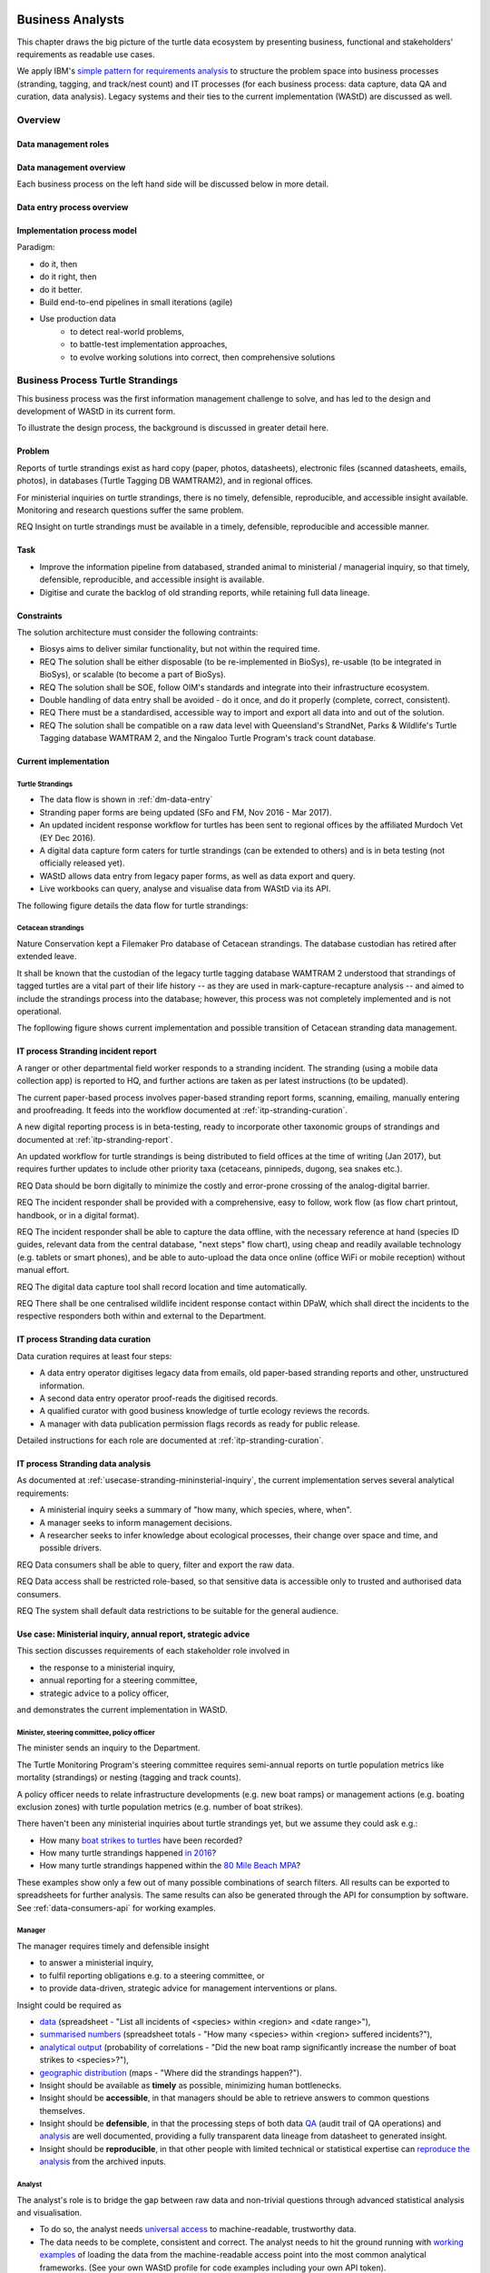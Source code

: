 =================
Business Analysts
=================
This chapter draws the big picture of the turtle data ecosystem
by presenting business, functional and stakeholders' requirements as readable use cases.

We apply IBM's `simple pattern for requirements analysis
<https://www.ibm.com/developerworks/architecture/library/ar-analpat/ar-analpat-pdf.pdf>`_
to structure the problem space into business processes (stranding, tagging, and
track/nest count) and IT processes (for each business process: data capture,
data QA and curation, data analysis). Legacy systems and their ties to the current
implementation (WAStD) are discussed as well.

Overview
========
.. Reference with :ref:`dm-roles`
.. _dm-roles:
Data management roles
---------------------
.. image:: https://www.lucidchart.com/publicSegments/view/c1ac7e17-c178-462d-8aab-1de6458b11bc/image.png
     :target: https://www.lucidchart.com/publicSegments/view/c1ac7e17-c178-462d-8aab-1de6458b11bc/image.png
     :alt: Turtle program data management roles

.. Reference with :ref:`dm-overview`
.. _dm-overview:
Data management overview
------------------------
.. image:: https://www.lucidchart.com/publicSegments/view/f1a8e7cf-340a-43d0-8a32-887a004d1e21/image.jpeg
     :target: https://www.lucidchart.com/publicSegments/view/f1a8e7cf-340a-43d0-8a32-887a004d1e21/image.jpeg
     :alt: Turtle program data management overview

Each business process on the left hand side will be discussed below in more detail.

.. Reference with :ref:`dm-data-entry`
.. _dm-data-entry:
Data entry process overview
---------------------------
.. image:: https://www.lucidchart.com/publicSegments/view/b80e04eb-893d-4e70-99f7-e403c7a285ed/image.png
     :target: https://www.lucidchart.com/publicSegments/view/b80e04eb-893d-4e70-99f7-e403c7a285ed/image.png
     :alt: Turtle program data entry process overview

.. Reference with :ref:`dm-implementation-process-model`
.. _dm-implementation-process-model:
Implementation process model
----------------------------
.. image:: https://www.lucidchart.com/publicSegments/view/3949cd83-fe94-4bd0-b984-e7d3bc9fb7d9/image.png
     :target: https://www.lucidchart.com/publicSegments/view/3949cd83-fe94-4bd0-b984-e7d3bc9fb7d9/image.png
     :alt: Turtle program information management system implementation process model

Paradigm:

* do it, then
* do it right, then
* do it better.

* Build end-to-end pipelines in small iterations (agile)
* Use production data
    * to detect real-world problems,
    * to battle-test implementation approaches,
    * to evolve working solutions into correct, then comprehensive solutions


Business Process Turtle Strandings
==================================
This business process was the first information management challenge to solve,
and has led to the design and development of WAStD in its current form.

To illustrate the design process, the background is discussed in greater detail here.

Problem
-------
Reports of turtle strandings exist as hard copy (paper, photos, datasheets),
electronic files (scanned datasheets, emails, photos), in databases
(Turtle Tagging DB WAMTRAM2), and in regional offices.

For ministerial inquiries on turtle strandings, there is no timely, defensible,
reproducible, and accessible insight available.
Monitoring and research questions suffer the same problem.

REQ Insight on turtle strandings must be available in a timely, defensible,
reproducible and accessible manner.

Task
----

* Improve the information pipeline from databased, stranded animal to
  ministerial / managerial inquiry, so that timely, defensible, reproducible,
  and accessible insight is available.
* Digitise and curate the backlog of old stranding reports, while retaining
  full data lineage.

Constraints
-----------
The solution architecture must consider the following contraints:

* Biosys aims to deliver similar functionality, but not within the required time.
* REQ The solution shall be either disposable (to be re-implemented in BioSys),
  re-usable (to be integrated in BioSys), or scalable (to become a part of BioSys).
* REQ The solution shall be SOE, follow OIM's standards and integrate into their
  infrastructure ecosystem.
* Double handling of data entry shall be avoided - do it once, and do it
  properly (complete, correct, consistent).
* REQ There must be a standardised, accessible way to import and export all data
  into and out of the solution.
* REQ The solution shall be compatible on a raw data level with Queensland's
  StrandNet, Parks & Wildlife's Turtle Tagging database WAMTRAM 2,
  and the Ningaloo Turtle Program's track count database.

Current implementation
----------------------

Turtle Strandings
^^^^^^^^^^^^^^^^^
* The data flow is shown in :ref:`dm-data-entry`
* Stranding paper forms are being updated (SFo and FM, Nov 2016 - Mar 2017).
* An updated incident response workflow for turtles has been sent to regional
  offices by the affiliated Murdoch Vet (EY Dec 2016).
* A digital data capture form caters for turtle strandings (can be extended to others)
  and is in beta testing (not officially released yet).
* WAStD allows data entry from legacy paper forms, as well as data export and query.
* Live workbooks can query, analyse and visualise data from WAStD via its API.

The following figure details the data flow for turtle strandings:

.. image:: https://www.lucidchart.com/publicSegments/view/792bc100-204d-41ff-8bd4-84a26d604fd8/image.png
     :target: https://www.lucidchart.com/publicSegments/view/792bc100-204d-41ff-8bd4-84a26d604fd8/image.png
     :alt: Turtle strandings data management: current implementation

Cetacean strandings
^^^^^^^^^^^^^^^^^^^
Nature Conservation kept a Filemaker Pro database of Cetacean strandings.
The database custodian has retired after extended leave.

It shall be known that the custodian of the legacy turtle tagging database
WAMTRAM 2 understood that strandings of tagged turtles are a vital part of their
life history -- as they are used in mark-capture-recapture analysis --
and aimed to include the strandings process into the database;
however, this process was not completely implemented and is not operational.

The fopllowing figure shows current implementation and possible transition
of Cetacean stranding data management.

.. image:: https://www.lucidchart.com/publicSegments/view/516fb077-229c-4110-9c6a-f60a14f9fe61/image.png
     :target: https://www.lucidchart.com/publicSegments/view/516fb077-229c-4110-9c6a-f60a14f9fe61/image.png
     :alt: Cetacean strandings data management: current implementation and transition process

IT process Stranding incident report
------------------------------------
A ranger or other departmental field worker responds to a stranding incident.
The stranding (using a mobile data collection app) is reported to HQ,
and further actions are taken as per latest instructions (to be updated).

The current paper-based process involves paper-based stranding report forms, scanning, emailing,
manually entering and proofreading. It feeds into the workflow documented
at :ref:`itp-stranding-curation`.

A new digital reporting process is in beta-testing, ready to incorporate other
taxonomic groups of strandings and documented at :ref:`itp-stranding-report`.

An updated workflow for turtle strandings is being distributed to field offices
at the time of writing (Jan 2017), but requires further updates to include
other priority taxa (cetaceans, pinnipeds, dugong, sea snakes etc.).

REQ Data should be born digitally to minimize the costly and error-prone crossing
of the analog-digital barrier.

REQ The incident responder shall be provided with a comprehensive, easy to follow,
work flow (as flow chart printout, handbook, or in a digital format).

REQ The incident responder shall be able to capture the data offline, with the
necessary reference at hand (species ID guides, relevant data from the central
database, "next steps" flow chart), using cheap and readily available
technology (e.g. tablets or smart phones), and be able to auto-upload the data
once online (office WiFi or mobile reception) without manual effort.

REQ The digital data capture tool shall record location and time automatically.

REQ There shall be one centralised wildlife incident response contact within DPaW,
which shall direct the incidents to the respective responders both within and
external to the Department.

IT process Stranding data curation
----------------------------------
Data curation requires at least four steps:

* A data entry operator digitises legacy data from emails, old paper-based
  stranding reports and other, unstructured information.
* A second data entry operator proof-reads the digitised records.
* A qualified curator with good business knowledge of turtle ecology reviews the
  records.
* A manager with data publication permission flags records as ready for public
  release.

Detailed instructions for each role are documented at :ref:`itp-stranding-curation`.

IT process Stranding data analysis
----------------------------------
As documented at :ref:`usecase-stranding-mininsterial-inquiry`, the current
implementation serves several analytical requirements:

* A ministerial inquiry seeks a summary of "how many, which species, where, when".
* A manager seeks to inform management decisions.
* A researcher seeks to infer knowledge about ecological processes, their change
  over space and time, and possible drivers.

REQ Data consumers shall be able to query, filter and export the raw data.

REQ Data access shall be restricted role-based, so that sensitive data is accessible
only to trusted and authorised data consumers.

REQ The system shall default data restrictions to be suitable for the general audience.

.. _usecase-stranding-mininsterial-inquiry:
Use case: Ministerial inquiry, annual report, strategic advice
--------------------------------------------------------------
This section discusses requirements of each stakeholder role involved in

* the response to a ministerial inquiry,
* annual reporting for a steering committee,
* strategic advice to a policy officer,

and demonstrates the current implementation in WAStD.

Minister, steering committee, policy officer
^^^^^^^^^^^^^^^^^^^^^^^^^^^^^^^^^^^^^^^^^^^^
The minister sends an inquiry to the Department.

The Turtle Monitoring Program's steering committee requires semi-annual reports
on turtle population metrics like mortality (strandings) or nesting (tagging and
track counts).

A policy officer needs to relate infrastructure developments (e.g. new boat ramps)
or management actions (e.g. boating exclusion zones) with turtle population metrics
(e.g. number of boat strikes).

There haven't been any ministerial inquiries about turtle strandings yet,
but we assume they could ask e.g.:

* How many `boat strikes to turtles <https://strandings.dpaw.wa.gov.au/admin/observations/animalencounter/?cause_of_death__exact=boat-strike&taxon__exact=Cheloniidae>`_ have been recorded?
* How many turtle strandings happened `in 2016 <https://strandings.dpaw.wa.gov.au/admin/observations/animalencounter/?encounter_type__exact=stranding&taxon__exact=Cheloniidae&when__year=2016>`_?
* How many turtle strandings happened within the `80 Mile Beach MPA <https://strandings.dpaw.wa.gov.au/admin/observations/animalencounter/?encounter_type__exact=stranding&taxon__exact=Cheloniidae&where=3>`_?

These examples show only a few out of many possible combinations of search filters.
All results can be exported to spreadsheets for further analysis.
The same results can also be generated through the API for consumption by software.
See :ref:`data-consumers-api` for working examples.

Manager
^^^^^^^
The manager requires timely and defensible insight

* to answer a ministerial inquiry,
* to fulfil reporting obligations e.g. to a steering committee, or
* to provide data-driven, strategic advice for management interventions or plans.

Insight could be required as

* `data <https://strandings.dpaw.wa.gov.au/admin/observations/animalencounter/>`_
  (spreadsheet - "List all incidents of <species> within <region> and <date range>"),
* `summarised numbers <https://strandings.dpaw.wa.gov.au/admin/observations/animalencounter/>`_
  (spreadsheet totals - "How many <species> within <region> suffered incidents?"),
* `analytical output <http://rpubs.com/florian_mayer/wastd-mark>`_
  (probability of correlations - "Did the new boat ramp
  significantly increase the number of boat strikes to <species>?"),
* `geographic distribution <https://strandings.dpaw.wa.gov.au/>`_
  (maps - "Where did the strandings happen?").

* Insight should be available as **timely** as possible, minimizing human bottlenecks.
* Insight should be **accessible**, in that managers should be able to
  retrieve answers to common questions themselves.
* Insight should be **defensible**, in that the processing steps of both data
  `QA <https://strandings.dpaw.wa.gov.au/admin/observations/animalencounter/10/change/>`_
  (audit trail of QA operations)
  and `analysis <http://rpubs.com/florian_mayer/tracks>`_ are well documented,
  providing a fully transparent data lineage from datasheet to generated insight.
* Insight should be **reproducible**, in that other people with limited
  technical or statistical expertise can
  `reproduce the analysis <http://rpubs.com/florian_mayer/tracks>`_
  from the archived inputs.

Analyst
^^^^^^^
The analyst's role is to bridge the gap between raw data and non-trivial questions
through advanced statistical analysis and visualisation.

* To do so, the analyst needs
  `universal access <https://strandings.dpaw.wa.gov.au/api/1/>`_
  to machine-readable, trustworthy data.
* The data needs to be complete, consistent and correct.
  The analyst needs to hit the ground running with
  `working examples <https://strandings.dpaw.wa.gov.au/users/FlorianM/>`_
  of loading the data from the machine-readable access point into the most common
  analytical frameworks. (See your own WAStD profile for code examples including
  your own API token).
* There should be sufficient documentation (:ref:`data-consumers`)
  to allow statistically trained analysts to efficiently consume data without
  technical knowledge of the system they are stored in.
* Access needs to be following standard protocols and formats,
  be entirely independent of both the systems it is stored in,
  as well as independent of the software packages it is analysed with.

Data curator 3: Subject matter expert
^^^^^^^^^^^^^^^^^^^^^^^^^^^^^^^^^^^^^
Subject matter experts acting as data curators need to validate the records,
e.g. confirm species identification. This increases **correctness** of the data.

* Data curators need convenient, unrestricted access to the data.
* Data needs to indicate its curation status.
* Data needs to retain its lineage by retaining its editing and status history.
* Each human decision by the subject matter expert should be translated into an
  automatic test or filter that flags similar records for review. This feedback
  process aims to distil the subject matter expertise into formal rules.

Data curator 2: Proofreader
^^^^^^^^^^^^^^^^^^^^^^^^^^^
Digitising data sheets is an error-prone operation. Sorting vague information into
the available categories requires some informed decisions, based on guidelines.
Proofreading will help fighting typos and misunderstandings between datasheet
and database, therefore increasing **consistency**.

* The proofreader needs original datasheets, communication records and supplemental
  images accessible close to the data entry/QA forms, ideally displaying in their
  web browser without needing to be downloaded and opened in proprietary software.

Data curator 1: Data entry operator
^^^^^^^^^^^^^^^^^^^^^^^^^^^^^^^^^^^
The data entry operator digitises information from datasheets, emails and photographs,
reconstructs missing information, and transforms files into standard compliant formats.
By doing so, the data entry operator increases **accessibility** and **completeness** of data.

* The electronic data entry form should follow the data sheets to facilitate data entry.
* There should be clear, unambiguous instructions on
  `data entry <http://wastd.readthedocs.io/data_curators.html>`_.
* The instructions must be able to evolve with new edge cases requiring supervisor input.
* Electronic data entry forms should provide input validation for formats, not content.
* The data portal should accept all formally correct data (:ref:`data-model`),
  but allow to identify and fix impossible or questionable records.
* The system should flag impossible or questionable records.

Data collector: Ranger, regional staff
^^^^^^^^^^^^^^^^^^^^^^^^^^^^^^^^^^^^^^
The departmental data collector (e.g. a ranger) responds to a stranding report
from the general public, or discovers a stranded animal themselves.

* The data collector needs clear and up to date procedures, and easily useable
  datasheets.
* Paper is cheap, bad information is costly. Taking the correct pictures in correct
  angles, as well as taking and processing samples, or preserving the carcass for a
  subsequent necropsy correctly is time-critical and cannot be repeated later.
  Instructions to take the right measurements, samples and photographs must be
  available to the data collector.
* Datasheets need to capture complete, consistent and correct data, while avoiding
  capturing unneccessary detail.
* Datasheets should provide enough guidance to the data collector on providing the
  desired data formats and precision.

The data collector could reduce the workload on core staff by entering the datasheet
themselves, if the data portal had data entry forms with restricted access.
These forms are different to the curation forms - more streamlined for data entry.

Primary reporter: General public
^^^^^^^^^^^^^^^^^^^^^^^^^^^^^^^^
Members of the general public reporting a stranding need to know how to react -
whom to call, which data to collect (e.g. geo-referenced phone pictures).

* Primary reporters would be pleased to hear how their actions contributed to an
  increased understanding, and ultimately the conservation of the stranded species.
  This could happen in the form of a "thank you" email with an excerpt of the
  final stranding record.
  Example: TOs returning tags after harvesting a tagged turtle usually get sent
  a reward like branded t-shirts or baseball caps by Marine Science to show their
  appreciation.

Gap analysis
------------

* The digital data capture form does not yet include taxa other than turtles.
* Front-line staff are not yet trained in its use.
* Therefore, paper forms are not phased out yet.
* The digital data capture app in its current implementation still requires a few
  manual steps by the application maintainer to import data into WAStD. This process
  is not yet fully automated and does not yet happen in real-time.
* The WAStD API is, although operational, not yet fully optimised.
* Not all possible data products are implemented yet (e.g. as self-service
  dashboards).
* Members of the public who report strandings have not yet web access to "their"
  strandings and related data (e.g. the life history of a stranded, tagged turtle).

Business Process Turtle Tagging
===============================

IT process Turtle tag asset management
--------------------------------------
Tags have a life cycle, characterised by interactions with humans and animals:

* TODO add tag status list
* LLC diagram tag

Use cases:

* Order tag (typically in batches) with running ID e.g. WB1500 - WB3500
* Record tag batches as ordered, produced, delivered (how much detail is required?),
  allocated to field team (important)
* Query: how many tags have we ordered?
* Query: what's the next available tag number?
* Query: which tags are available to hand out to field teams? when do we have to re-order?
* Field teams report tags as "applied new", "re-clinched" or "re-sighted"
  when tagging animals through digital or paper field data forms
* Tag returns from TOs after harvest
* Tags can be found on stranded animals, returned to HQ
* Tags are never re-applied to different animals but destroyed and recorded as such

IT process Turtle tagging field data collection
-----------------------------------------------
Currently, data is collected on paper forms, and then fed into the legacy system
WAMTRAM 2 (see below).

Digital data capture, if done well, could help to reduce the workload of the
field workers, field supervisors, and data custodians, while improving data quality
by reducing the number of time-consuming and error-prone steps.
See :ref:`cost-benefit-analysis-digital-data-capture`.

Digital data capture of tagging-related data happens under time pressure
and in harsh conditions (night, low light, operator fatigue, beach, sand, heat,
humidity). The workflow is non-linear, as the tagged, biopsied, restrained,
therefore stressed, but also very powerful turtle does not always follow the
field protocol in sequence.
The technology currently used for digital data capture of strandings and tracks
is not flexible enough to provide a viable tagging data capture form.

REQ The solution for a digital turtle tagging field data capture app must be
optimised for harsh environmental conditions and low light, as well as
the non-linear and  opportunistic nature of tagging data capture.

REQ The solution shall carry the complete backlog of tagging records to provide
the field workers with real-time insight about last sighting and in general all
data relating to the encountered turtle (if already tagged), utilised tags, samples,
data loggers and all other uniquely identifiable involved entities.

REQ The solution shall allow daily syncing between multiple field data capture devices
while still in the field.

REQ The solution shall be responsive to different device display widths.

REQ The solution shall be able to toggle interface features and functionality between
field data capture, field data curation, data upload, central data curation and other roles.


IT process Turtle tagging data curation (field and office)
----------------------------------------------------------
Tagging data captured in the field is particularly error-prone due to the stressful
circumstances of the field work.

Currently, a first round of data curation occurs during data entry of paper data
forms into the WAMTRAM field database on the morning after a tagging night, when
memory of any possible irrregularity is still fresh.
Anecdotal use cases are reported at :ref:`lessons-learnt-paper-based-data-capture`.


IT process Turtle tagging data analysis
---------------------------------------
Tagged turtles are useful for mark-capture-recapture analysis. Stranded tagged
turtles are part of this scope.

:ref:`data-analysis-animal-life-cycle` illustrates M-C-R analysis.

REQ The system could maintain the location and processing status of samples
taken from a tagged (or stranded) turtle.

Use cases:

* Where is sample S1234 at the moment? Who is in possession of the sample? How
  can I contact them?
* Has the sample been analysed? Where is the data?
* Is there any tissue left from that sample to analyse? How much?

Legacy system: WAMTRAM 2
------------------------

* `Documentation (access restricted to Turtle team) <https://confluence.dpaw.wa.gov.au/display/sd/MSP%20Turtle%20Tagging%20DB>`_
* Data backend is an MS SQL Server 2012 database on kens-mssql-001-prod
* Curator Bob Prince administrates data through an MS Access admin front-end
* For each field team, Bob uses the admin frontend to export the
  entire current database into a data collection database
* Field teams receive a data collection database backend (MS Access
  mdb) plus data collection frontend (MS Access mde) which allows data entry,
  does rudimentary data validation, and allows looking up existing data (e.g.
  tag history, turtle history)
* Field teams return the data collection backend, which Bob imports into WAMTRAM 2
* If WAMTRAM 2 reports import errors, Bob changes field data using his subject
  matter expertise and scans of original data sheets (if available) to resolve
  typos and incorrectly entered data
* Once import validation passes, WAMTRAM ingests the new data batch

Interim solution: ETL to WAStD
------------------------------
The task of extraction, transformation and loading (ETL) of tagging data is
automated and documented in an RMarkdown workbook
`Tagging ETL <https://github.com/parksandwildlife/turtle-scripts/blob/master/wamtram/wamtram_etl.Rmd>`_.
The workbook is under version control in the repository
`Turtle Scripts <https://github.com/parksandwildlife/turtle-scripts/>`_.

Based on WAMTRAM 1 developer Simon Woodman's technical documentation, the
workbook aims:

* to document WAMTRAM 2 data model and business logic,
* to extract data into CSV snapshots, and upload them to Parks and Wildlife's
  internal data catalogue, and
* to transform and load data into WAStD using WAStD's API

Loading data into WAStD assumes:

* WAMTRAM 2 remains point of truth and curation interface for data until data
  are collected/entered directly into WAStD;
* Loading data into WAStD is repeatable without creating duplicates;
* WAStD will contain a full representation of WAMTRAM's data and will be able to
  deliver the same insight.

Long term solution: New data entry tool
---------------------------------------
To retire WAMTRAM 2, the following is required:

* WAMTRAM to WAStD ETL is complete and correct.
* A new electronic data entry tool, likely a progressive web app, is created
  to both collect data in the field, curate data on "the morning after", and
  to digitise data sheets.
* WAStD to implement all sanity checks and QA operations of WAMTRAM 2.

Insight from tagging data
-------------------------
It is important to create insight from the raw data early on in the process of
understanding, extracting and cleaning WAMTRAM 2 data.

This helps to update and complete the data model based on analytical requirements,
as well as delivering insight in incremental steps, rather than at the end of the
process.

Insight can be generated initially from WAMTRAM 2's CSV snapshots, and later on
source the data from the WAStD API.


Use case: Turtle Tagging digital data capture
---------------------------------------------
**TODO** expand and link chart "DDC"

* preparation before field trip while online
* field data capture (during tagging)
* field data curation (morning after)
* syncing field data capture devices
* submitting data after field trip
* accessing merged data

Use case: Inquiry about tagged turtle
-------------------------------------
**TODO** expand

See chapter :ref:`data-consumers` on how to get to a `Tag history
<https://strandings.dpaw.wa.gov.au/api/1/tag-observations/?tag_type=flipper-tag&name=WA67541>`_
 or an `animal history
<https://strandings.dpaw.wa.gov.au/api/1/animal-encounters/?name=WA67541>`_.

Gap analysis
------------
Tagging is currently handled in WAMTRAM 2.

To replace WAMTRAM 2, a digital data capture app as well as a central data warehouse
such as BioSys or WAStD are required.

Business Process Turtle Tracks
==============================
Turtle tracks are evidence of nesting activity. Tracks and taggings together
form a complete picture of a nesting beach.

IT process Turtle track and nest count
--------------------------------------
TODO insert digital track count app diagram

See :ref:`data-capture-tracks`_ for digital data capture of tracks and nests,
which is curretly in production use by the core Turtle team, and in beta testing
at Cable Beach and the Karratha office.

IT process Turtle track and nest data curation
----------------------------------------------
The same processes as described in turtle strandings apply to tracks and nest data.

IT process Legacy data ETL
--------------------------
The Ningaloo ETL RMarkdown workbook
(`source <https://github.com/parksandwildlife/turtle-scripts/blob/master/ningaloo/ningaloo_etl.Rmd>`_)
extracts data from the NTP database snapshot on the internal data catalogue into
CSV and GeoJSON files, and uploads them to the NTP
`dataset <internal-data.dpaw.wa.gov.au/dataset/ningaloo-turtle-program-data>`_.

The workbook can be extended to also upload the data into WAStD's API.


IT process Aerial imagery track count
-------------------------------------
Aerial imagery was captured of all turtle nesting beaches:

* Survey Nov 2014: Kimberley
* Survey Nov 2016: Pilbara

It is assumed that this imagery captures the overwhelming majority of turtle nesting
beaches, and that no significant nesting sites were missed.

Current process:

* Mosaics from aerial data is inspected in Quantum GIS (v. 2.18) by core turtle staff.
* Each visible track is captured using a copy of a template shapefile with
  associated style, which provides a popup form in line with the digital track
  count app, but highly streamlined for this process, so that the lowest possible
  user interaction is required per track.
* The shapefile can be imported to WAStD through a data ingestion script

Methodology and data ingestion in development. Currently: fresh tracks, success
not assessed, at high tide. Only species is assessed if evident.

UI mockup: view mosaic, clicking each track (protocol: on high water mark)
opens dialog with buttons for each species
choice, clicking any species choice saves feature and closes dialog.
Auto-set "observed by" and "recorded by" to current user's DPaW username.

Data shall be ingested to WAStD. Ingestion should be scripted, but does not need
to be real time, as these surveys happen too seldomly.

How to handle multiple analysis of same beach? This would be useful for analysis
of observer bias.

IT process Turtle track and nest count analysis
-----------------------------------------------
Fundamentally, the same process as in turtle stranding analysis applies.

As a first working example, production data from 2016, captured digitally with the new
mobile data capture app, are shown `here <http://rpubs.com/florian_mayer/tracks>`_.

As a second example, the RMarkdown workbook
`Ningaloo spatial modelling <internal-data.dpaw.wa.gov.au/dataset/ningaloo-turtle-program-data/resource/422c91ca-7673-432f-911a-449d3dc2e35a>`_,
runs a few exemplary analyses on the NTP data snapshots as extracted by the
Ningaloo ETL workbook. It can be expanded to include any desired analysis or
summary of the NTP data.

More analyses are required and scheduled for implementation, e.g.:

* Spatio-temporal distribution, patterns and variation of patterns of tracks
* Nesting success at Thevenard Is as ratio of successful over total nesting
  crawls (tracks with, without, unsure, not assessed if nest) on a beach
* Hatching success as ratio of hatched over total eggs in a nest
* Control charts of track / nest abundance over time to detect significant changes
* Significance of nesting beaches
* Control charts of nesting seasons to detect significant shifts in nesting timing
* Disturbance and predation: quantity, spatial and temporal distribution,
  patterns and variation of patterns
* Impact of experimental design and survey effort on measured abundance
* Modelling to get point estimates of nesting effort (what else?) for a given
  time and place

Legacy system: Ningaloo Track count database
--------------------------------------------
Links:

* Ningaloo Turtle Program
  `data snapshot <internal-data.dpaw.wa.gov.au/dataset/ningaloo-turtle-program-data>`_
  on the internal data catalogue
* Ningaloo Turtle Program `homepage <http://www.ningalooturtles.org.au/>`_
* `Code repository <https://github.com/parksandwildlife/turtle-scripts/>`_

.. image:: https://www.lucidchart.com/publicSegments/view/f64d33a0-bcf4-4dd5-80c6-3204f1925aed/image.png
     :target: https://www.lucidchart.com/publicSegments/view/f64d33a0-bcf4-4dd5-80c6-3204f1925aed/image.png
     :alt: Ningaloo turtle program data management

The Ningaloo Turtle Program (NTP) database consists of an MS Access database
and frontend. Volunteers conduct track count surveys, enter data, and curate
the database.

Use case: Track data collection
-------------------------------
The current implementation is shown in the figure above.

Volunteers are trained by the NTP Coordinator and, following the NTP field manual,
collect turtle track data on paper data forms. Geolocation is collected on
GPS and digital cameras.

The data collection methodology captures tracks with nest individually, but
tracks without nests are only tallied. Predation is only recorded qualitatively.

Other Volunteers digitise the paper forms, GPS and camera into the NTP Access db.
This process is error-prone and resource-intensive.

The NTP Coodinator QAs the data, but does not have the time resources to
comprehensively proofread and compare data sheets vs entered data.

The NTP Coordinator exports data on demand.

The NTP Coordinator and the Ningaloo Marine Park Coodinator (MPC) create data
products (figures and tables) and write, or contribute, to several recurring
reports.

From MPC and NTP Coodinator:

REQ Minimise data entry, a/d barrier crossings, handling steps, reduce double
handling at data entry, prefer digital data capture.

REQ Internet speed is very slow in Exmouth. Online transactions have to be async
or minimised.

REQ be able to record at new surveyed sites and times, opportunistic sightings,
independent of pre-configured exp design.

REQ MPC and NTP Coordinator need access to other places' turtle data.

REQ need data in one place.

REQ Need clear data sharing policies, licences.

REQ All data should be as open as possible after mitigating data sensitivities.

REQ KM: digital capture would be preferred if data is compatible and legacy data can
be migrated.

REQ KM: NTP database is outdated and requires upgrade, no local capability available
to maintain / upgrade.

REQ Have the analysis script automated in a literate programming paradigm.


Use case: Track data analysis
-----------------------------
Known required analytical products:

* nesting success
* hatching / emergence success
* spatial distribution, patterns, change of patterns (temporal patterns)
* modelling: optimal monitoring from beginning / peak / end of hatching


Non-functional requirements
===========================
This section documents lessons learnt during the requirements analysis, design
 and development of WAStD and anecdotal wisdom of colleagues and data custodians.


Senior data custodians are gold mines of business knowledge
-----------------------------------------------------------
Extracting their experience and intuition, and solidifing their knowledge into
written documentation takes months to years. Retirement, budget cuts and personal
circumstances can cut this available time short.

NFR All custodians and colleagues with deep knowledge of related legacy systems
shall be consulted, their suggestions shall be incorporated into the systems
philosophy and design, and they should sign off on the requirements analysis.

Volunteers multiply value six-fold
----------------------------------
For each dollar the Department spends in the field, volunteers contribute about
six dollars in value. Sending them feedback and showing appreciation helps to
uphold motivation levels and retain this free work force.

NFR The system shall allow the display, export and emailing of the contributions
of each person to the value chain of data.

A picture is worth a thousand badly drawn schematics
----------------------------------------------------
Pictures are cheap to take but expensive not to take. Curators can tell nearly
all details of a stranded animal from good pictures. Often the initial guess
of the first respondent is overruled by expert advice based on photographs later.
Datasheets can be wrong, photos are more objective.
Datasheets should provide a list of desired photographic perspectives and angles,
and a list of details to capture close up.

REQ Data collection shall prompt the user to take photos where feasible to augment
their judgement in the field.

REQ The system shall allow attaching any file (datasheet scans, photographs,
email threads) to any record.

REQ The system shall allow proof-readers and curators to easily compare attached
media with entered data for a given record.

Data entry is worth every drop of sweat spent on forms, procedure and documentation
-----------------------------------------------------------------------------------
Data entry is a messy process, adding much value to data. Many decisions have to
be made to transform a stranding report into a full stranding record.
Data is only trustworthy if the full data lineage is retained.
Data curation goes through several stages, each adding value (entry, proofreading,
subject matter expertise).

REQ The system shall keep an audit trail of well-defined QA steps.

Data curation takes a long time - ca 30 min per stranding record.
Most time is spent transforming original files into standard formats,
e.g. extracting communication records and images from emails, merging
communication records into plain text files, editing out irrelevant information,
converting and resizing images.
This is an important step towards accessibility, as this information must be
accessible through web browsers which are limited to open file formats.
Therefore, resources spent in making information accessible in future-proof formats
is repaid multiple times through its repeated use.

We anticipate the following data entry work load for our .5 FTE Technical Officer:

* 3 months of eletronic stranding reports
* 6 months of paper stranding reports
* unknown quantity, probably months, of reports in regional offices

Data entry can be assisted through additional work force, or by creating data entry
forms for end users (currrently not implemented).

Proofreading and curation will take other operators a shorter, but still
considerable time. This extra effort has to be provided, and is a data quality
issue, independent of implementation (WAStD or BioSys).
Proofreading and curation requires trained core staff and cannot be outsourced.

REQ The business owner shall provide sufficient staff time and resources for
documentation, training, data entry, proofreading and curation.

The turtle monitoring program will periodically re-evaluate projects, delivery,
priorities, and even the target outcomes. This will cause requirements at the
level discussed here to evolve and change over time.

REQ The solution architecture shall allow an evolution of components ande so functionality.

REQ The solution technology must be supported by DPaW OIM.

REQ The solution technology must be within the skill range of the primary maintainer (FM).

REQ (SFo) WAStD surveys should allow attachments (datasheets containing multiple
records so we avoid duplicate attachments to individual records) as well as
comments (e.g. climatic / environmental conditions or systematic errors in
methodology impacting data capture / validity / changing assumptions,
e.g. tracks blown away before capture leading to undersampling).

REQ The solution shall be open source under an open license.

REQ All requirements shall be translated completely into functional requirements,
and have 100% test coverage.

REQ The solution shall, if the technology allows, implement continuous
integration and testing as well as continuous deployment.

Requirements of the Turtle group
--------------------------------

REQ The group requires basic training in R, reproducible reporting, version control

REQ The data entry operator (TO) should be trained to be a trainer for others

REQ With data entry coming more and more from digital sources, the data entry
operator should migrate from a data entry, typist role towards a QA operator

REQ The turtle group needs a dedicated scientific programmer, or at least
dedicated time of the Information Manager (FM) for scientific programming.

REQ Media collected during field work should be re-usable for media and reporting:

* sound bits
* good pictures with appropriate license for re-use
* short statements for general public
* media opportunities like upcoming field trips
* presenting an easy to understand data summary

The above listed outputs are available early in the process, but required far
later in the process. In other words, when we need them it's too late to collect
them.

"Sane management underpinned by robust science"

Business Process Annual Reporting
=================================

IT process data analysis and visualisation
------------------------------------------
REQ DA and DV must be automated and reproducible. Data must be pulled from the
point of truth (database), and a snapshot of the data used in the analysis must,
together with the analytical script, be uploaded to the internal data catalogue.

REQ Data products (e.g. figures and maps), utilised data (snapshots), and scripts
must be discoverable and accessible, and well documented with metadata.

REQ The turtle group must be trained, and willing to be trained, in the use of
the chosen analytical procedures.

REQ Analytical procedures shall require as little effort to re-run (with current
data) from the operator (turtle group members) as possible.

REQ Analytical procedures must be provided with sufficient documentation,
training resources, and ongoing support to allow efficient engagement
of turtle group members with data analysis and reporting.

IT process reporting
--------------------
REQ Reporting must be collaboratively authored, version-controlled, data-driven
and provide a clear separation of structure, content and layout.

REQ The turtle group must be trained in the use of the chosen reporting framework.

REQ Reporting framework procedures must be provided with sufficient
documentation, training resources, and ongoing support to allow efficient
engagement of turtle group members with data analysis and reporting.


===========================
How it's made - the process
===========================
Listen - look - touch - understand - build - repeat.

Listen
======
Listen to stakeholders to clarify past, present and future of:

* scope and growth of scope
* data in: data sheets
* work flows: manuals, instructions, communication
* insight out: products

Ask:

* If we can handle all data from data sheets and produce all products, what
  data haven't we touched?
* Who needs to be involved, when and how?
* Who needs to be trained, how often, who trains the trainers?

Writing down the above will evolve into the project's documentation, including
requirements analysis, technical documentation, user-level manuals, and training material.

Look
====
Look at examples of all production data. Review data sheets with stakeholders.
Does all data serve QA or generated insight? What's missing, what's unnecessary?

The combined understanding of production data will evolve into a data model, based
on a good understanding of involved product life cycles and user roles.

Touch
=====
Create live documents (workbooks) loading and inspecting production data
for each legacy system.
Describe and document legacy data in the workbooks.
Clean and transform legacy data, store snapshots in a central place (data catalogue).

These workbooks will evolve into ETL scripts for data in legacy systems.

Understand
==========
Build insight from the sanitised legacy data as raw versions of every product
identified by the stakeholders.

Review often with stakeholders to confirm relevance, validity, and evolve the
data product to optimise insight for data consumers.

Build
=====
Build systems to handle, store, document, process data.

Be modular and agile enough to evolve the systems into production systems.

Deploy systems in production mode to allow stakeholder interaction and to battle-test
deployment and recovery protocols.

Repeat
======
Build features end-to-end, optimize architecture rather than implementation.
Keep iterations small and consult stakeholders.

Verify the necessity of a feature through a product utilising it, and verify the
product's validity (and the correctnenss of data processing) with stakeholders.


=====================
Reproducible Research
=====================
